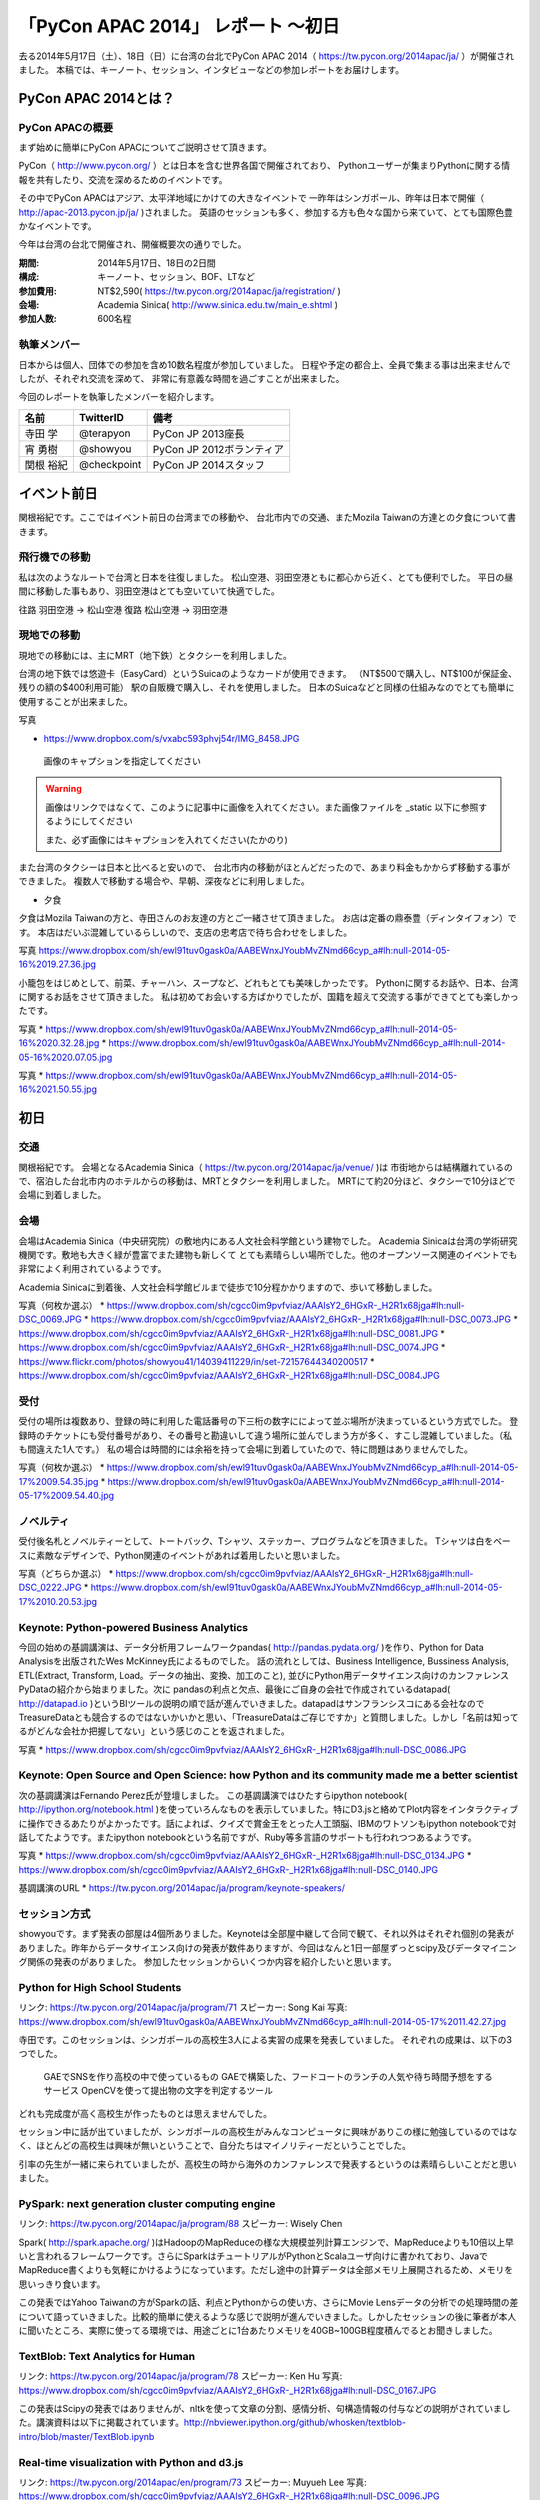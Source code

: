 「PyCon APAC 2014」 レポート ～初日
==================================================

去る2014年5月17日（土）、18日（日）に台湾の台北でPyCon APAC 2014（ https://tw.pycon.org/2014apac/ja/ ）が開催されました。
本稿では、キーノート、セッション、インタビューなどの参加レポートをお届けします。

PyCon APAC 2014とは？
"""""""""""""""""""""

PyCon APACの概要
---------------------

まず始めに簡単にPyCon APACについてご説明させて頂きます。

PyCon（ http://www.pycon.org/ ）とは日本を含む世界各国で開催されており、
Pythonユーザーが集まりPythonに関する情報を共有したり、交流を深めるためのイベントです。

その中でPyCon APACはアジア、太平洋地域にかけての大きなイベントで
一昨年はシンガポール、昨年は日本で開催（ http://apac-2013.pycon.jp/ja/ )されました。
英語のセッションも多く、参加する方も色々な国から来ていて、とても国際色豊かなイベントです。

今年は台湾の台北で開催され、開催概要次の通りでした。


:期間: 2014年5月17日、18日の2日間
:構成: キーノート、セッション、BOF、LTなど
:参加費用: NT$2,590( https://tw.pycon.org/2014apac/ja/registration/ )
:会場: Academia Sinica( http://www.sinica.edu.tw/main_e.shtml )
:参加人数: 600名程

執筆メンバー
---------------------

日本からは個人、団体での参加を含め10数名程度が参加していました。
日程や予定の都合上、全員で集まる事は出来ませんでしたが、それぞれ交流を深めて、
非常に有意義な時間を過ごすことが出来ました。

今回のレポートを執筆したメンバーを紹介します。

.. list-table::
   :header-rows: 1

   * - 名前
     - TwitterID
     - 備考
   * - 寺田 学
     - @terapyon
     - PyCon JP 2013座長
   * - 宵 勇樹
     - @showyou
     - PyCon JP 2012ボランティア
   * - 関根 裕紀
     - @checkpoint
     - PyCon JP 2014スタッフ

イベント前日
"""""""""""""""""""""

関根裕紀です。ここではイベント前日の台湾までの移動や、
台北市内での交通、またMozila Taiwanの方達との夕食について書きます。

飛行機での移動
---------------------

私は次のようなルートで台湾と日本を往復しました。
松山空港、羽田空港ともに都心から近く、とても便利でした。
平日の昼間に移動した事もあり、羽田空港はとても空いていて快適でした。

往路 羽田空港 → 松山空港
復路 松山空港 → 羽田空港

現地での移動
---------------------

現地での移動には、主にMRT（地下鉄）とタクシーを利用しました。

台湾の地下鉄では悠遊卡（EasyCard）というSuicaのようなカードが使用できます。
（NT$500で購入し、NT$100が保証金、残りの額の$400利用可能）
駅の自販機で購入し、それを使用しました。
日本のSuicaなどと同様の仕組みなのでとても簡単に使用することが出来ました。

写真

* https://www.dropbox.com/s/vxabc593phvj54r/IMG_8458.JPG

.. figure:: /_static/IMG_8458.JPG
   :height: 400

   画像のキャプションを指定してください

.. warning::

   画像はリンクではなくて、このように記事中に画像を入れてください。また画像ファイルを _static 以下に参照するようにしてください

   また、必ず画像にはキャプションを入れてください(たかのり)

また台湾のタクシーは日本と比べると安いので、
台北市内の移動がほとんどだったので、あまり料金もかからず移動する事ができました。
複数人で移動する場合や、早朝、深夜などに利用しました。

* 夕食

夕食はMozila Taiwanの方と、寺田さんのお友達の方とご一緒させて頂きました。
お店は定番の鼎泰豊（ディンタイフォン）です。
本店はだいぶ混雑しているらしいので、支店の忠考店で待ち合わせをしました。

写真
https://www.dropbox.com/sh/ewl91tuv0gask0a/AABEWnxJYoubMvZNmd66cyp_a#lh:null-2014-05-16%2019.27.36.jpg

小籠包をはじめとして、前菜、チャーハン、スープなど、どれもとても美味しかったです。
Pythonに関するお話や、日本、台湾に関するお話をさせて頂きました。
私は初めてお会いする方ばかりでしたが、国籍を超えて交流する事ができてとても楽しかったです。

写真
* https://www.dropbox.com/sh/ewl91tuv0gask0a/AABEWnxJYoubMvZNmd66cyp_a#lh:null-2014-05-16%2020.32.28.jpg
* https://www.dropbox.com/sh/ewl91tuv0gask0a/AABEWnxJYoubMvZNmd66cyp_a#lh:null-2014-05-16%2020.07.05.jpg

写真
* https://www.dropbox.com/sh/ewl91tuv0gask0a/AABEWnxJYoubMvZNmd66cyp_a#lh:null-2014-05-16%2021.50.55.jpg


初日
"""""""""""""""""""""

交通
---------------------

関根裕紀です。
会場となるAcademia Sinica（ https://tw.pycon.org/2014apac/ja/venue/ )は
市街地からは結構離れているので、宿泊した台北市内のホテルからの移動は、MRTとタクシーを利用しました。
MRTにて約20分ほど、タクシーで10分ほどで会場に到着しました。

会場
---------------------

会場はAcademia Sinica（中央研究院）の敷地内にある人文社会科学館という建物でした。
Academia Sinicaは台湾の学術研究機関です。敷地も大きく緑が豊富でまた建物も新しくて
とても素晴らしい場所でした。他のオープンソース関連のイベントでも非常によく利用されているようです。

Academia Sinicaに到着後、人文社会科学館ビルまで徒歩で10分程かかりますので、歩いて移動しました。

写真（何枚か選ぶ）
* https://www.dropbox.com/sh/cgcc0im9pvfviaz/AAAIsY2_6HGxR-_H2R1x68jga#lh:null-DSC_0069.JPG
* https://www.dropbox.com/sh/cgcc0im9pvfviaz/AAAIsY2_6HGxR-_H2R1x68jga#lh:null-DSC_0073.JPG
* https://www.dropbox.com/sh/cgcc0im9pvfviaz/AAAIsY2_6HGxR-_H2R1x68jga#lh:null-DSC_0081.JPG
* https://www.dropbox.com/sh/cgcc0im9pvfviaz/AAAIsY2_6HGxR-_H2R1x68jga#lh:null-DSC_0074.JPG
* https://www.flickr.com/photos/showyou41/14039411229/in/set-72157644340200517
* https://www.dropbox.com/sh/cgcc0im9pvfviaz/AAAIsY2_6HGxR-_H2R1x68jga#lh:null-DSC_0084.JPG

受付
---------------------

受付の場所は複数あり、登録の時に利用した電話番号の下三桁の数字にによって並ぶ場所が決まっているという方式でした。
登録時のチケットにも受付番号があり、その番号と勘違いして違う場所に並んでしまう方が多く、すこし混雑していました。（私も間違えた1人です。）
私の場合は時間的には余裕を持って会場に到着していたので、特に問題はありませんでした。

写真（何枚か選ぶ）
* https://www.dropbox.com/sh/ewl91tuv0gask0a/AABEWnxJYoubMvZNmd66cyp_a#lh:null-2014-05-17%2009.54.35.jpg
* https://www.dropbox.com/sh/ewl91tuv0gask0a/AABEWnxJYoubMvZNmd66cyp_a#lh:null-2014-05-17%2009.54.40.jpg

ノベルティ
---------------------

受付後名札とノベルティーとして、トートバック、Tシャツ、ステッカー、プログラムなどを頂きました。
Tシャツは白をベースに素敵なデザインで、Python関連のイベントがあれば着用したいと思いました。

写真（どちらか選ぶ）
* https://www.dropbox.com/sh/cgcc0im9pvfviaz/AAAIsY2_6HGxR-_H2R1x68jga#lh:null-DSC_0222.JPG
* https://www.dropbox.com/sh/ewl91tuv0gask0a/AABEWnxJYoubMvZNmd66cyp_a#lh:null-2014-05-17%2010.20.53.jpg

Keynote: Python-powered Business Analytics
------------------------------------------


今回の始めの基調講演は、データ分析用フレームワークpandas( http://pandas.pydata.org/ )を作り、Python for Data Analysisを出版されたWes McKinney氏によるものでした。
話の流れとしては、Business Intelligence, Bussiness Analysis, ETL(Extract, Transform, Load。データの抽出、変換、加工のこと), 並びにPython用データサイエンス向けのカンファレンスPyDataの紹介から始まりました。次に pandasの利点と欠点、最後にご自身の会社で作成されているdatapad( http://datapad.io )というBIツールの説明の順で話が進んでいきました。datapadはサンフランシスコにある会社なのでTreasureDataとも競合するのではないかいかと思い、「TreasureDataはご存じですか」と質問しました。しかし「名前は知ってるがどんな会社か把握してない」という感じのことを返されました。

写真
* https://www.dropbox.com/sh/cgcc0im9pvfviaz/AAAIsY2_6HGxR-_H2R1x68jga#lh:null-DSC_0086.JPG

Keynote: Open Source and Open Science: how Python and its community made me a better scientist
----------------------------------------------------------------------------------------------

次の基調講演はFernando Perez氏が登壇しました。
この基調講演ではひたすらipython notebook( http://ipython.org/notebook.html )を使っていろんなものを表示していました。特にD3.jsと絡めてPlot内容をインタラクティブに操作できるあたりがよかったです。話によれば、クイズで賞金王をとった人工頭脳、IBMのワトソンもipython notebookで対話してたようです。またipython notebookという名前ですが、Ruby等多言語のサポートも行われつつあるようです。

写真
* https://www.dropbox.com/sh/cgcc0im9pvfviaz/AAAIsY2_6HGxR-_H2R1x68jga#lh:null-DSC_0134.JPG
* https://www.dropbox.com/sh/cgcc0im9pvfviaz/AAAIsY2_6HGxR-_H2R1x68jga#lh:null-DSC_0140.JPG

基調講演のURL
* https://tw.pycon.org/2014apac/ja/program/keynote-speakers/

セッション方式
-----------------------------

showyouです。まず発表の部屋は4個所ありました。Keynoteは全部屋中継して合同で観て、それ以外はそれぞれ個別の発表がありました。昨年からデータサイエンス向けの発表が数件ありますが、今回はなんと1日一部屋ずっとscipy及びデータマイニング関係の発表のがありました。
参加したセッションからいくつか内容を紹介したいと思います。

Python for High School Students
-------------------------------

リンク: https://tw.pycon.org/2014apac/ja/program/71
スピーカー: Song Kai
写真: https://www.dropbox.com/sh/ewl91tuv0gask0a/AABEWnxJYoubMvZNmd66cyp_a#lh:null-2014-05-17%2011.42.27.jpg

寺田です。このセッションは、シンガポールの高校生3人による実習の成果を発表していました。
それぞれの成果は、以下の3つでした。
  GAEでSNSを作り高校の中で使っているもの
  GAEで構築した、フードコートのランチの人気や待ち時間予想をするサービス
  OpenCVを使って提出物の文字を判定するツール
どれも完成度が高く高校生が作ったものとは思えませんでした。

セッション中に話が出ていましたが、シンガポールの高校生がみんなコンピュータに興味がありこの様に勉強しているのではなく、ほとんどの高校生は興味が無いということで、自分たちはマイノリティーだということでした。

引率の先生が一緒に来られていましたが、高校生の時から海外のカンファレンスで発表するというのは素晴らしいことだと思いました。

PySpark: next generation cluster computing engine
-------------------------------------------------

リンク: https://tw.pycon.org/2014apac/ja/program/88
スピーカー: Wisely Chen

Spark( http://spark.apache.org/ )はHadoopのMapReduceの様な大規模並列計算エンジンで、MapReduceよりも10倍以上早いと言われるフレームワークです。さらにSparkはチュートリアルがPythonとScalaユーザ向けに書かれており、JavaでMapReduce書くよりも気軽にかけるようになっています。ただし途中の計算データは全部メモリ上展開されるため、メモリを思いっきり食います。

この発表ではYahoo Taiwanの方がSparkの話、利点とPythonからの使い方、さらにMovie Lensデータの分析での処理時間の差について語っていきました。比較的簡単に使えるような感じで説明が進んでいきました。しかしたセッションの後に筆者が本人に聞いたところ、実際に使ってる環境では、用途ごとに1台あたりメモリを40GB~100GB程度積んでるとお聞きしました。

TextBlob: Text Analytics for Human
----------------------------------

リンク: https://tw.pycon.org/2014apac/ja/program/78
スピーカー: Ken Hu
写真: https://www.dropbox.com/sh/cgcc0im9pvfviaz/AAAIsY2_6HGxR-_H2R1x68jga#lh:null-DSC_0167.JPG

この発表はScipyの発表ではありませんが、nltkを使って文章の分割、感情分析、句構造情報の付与などの説明がされていました。講演資料は以下に掲載されています。http://nbviewer.ipython.org/github/whosken/textblob-intro/blob/master/TextBlob.ipynb

Real-time visualization with Python and d3.js
---------------------------------------------

リンク: https://tw.pycon.org/2014apac/en/program/73
スピーカー: Muyueh Lee
写真: https://www.dropbox.com/sh/cgcc0im9pvfviaz/AAAIsY2_6HGxR-_H2R1x68jga#lh:null-DSC_0096.JPG

Pythonとd3.jsを組み合わせたデモを用いて、発表を行っていました。
具体的には過去10年間の台湾の野菜の競り価格のデータを分析し、その結果をビジュアライズして表示するデモを行っていました。
膨大なデータを分析して、表示する事で、今まで見えなかった傾向や、発見があるということを伝えていました。

LT、FLT
-----------------------------

showyouです。初日の最後のセッションは、メインホールにてライトニングトーク(LT)が行われました。
英語トーク3本が行われ、その後中国語でのトークが10本ありました。

詳しくはWebサイト ( https://tw.pycon.org/2014apac/en/program/lightning/ ) (英語ページ) をご覧ください。

この中から何件か印象に残ったものを紹介します。

- トップバッターは、執筆者の一人でもある、寺田 学(@terapyon) による、MOOCツール edXの紹介でした。
教育関係で私のMOOC(Massive open online course)を構築できるPython & Djangoベースのツールである、edx-platformの紹介を英語で行いました。

- Chia-Chi Chang:  Call for PyData Series' Talk in MLDM Monday
音楽用キーボードを使って、Pythonで表示しているアナログ時計を操作するという面白いトークでした。
残念ながら中国語での説明がほとんどだったため、詳しいことはわかりませんでした。
写真: https://www.dropbox.com/sh/ewl91tuv0gask0a/AABEWnxJYoubMvZNmd66cyp_a#lh:null-2014-05-17%2017.56.35.jpg

- 日本のPyConでも2回講演頂いている、Moskyさんも登壇
台湾の郵便番号を検索するサイトは使いにくいようで、Pythonのモジュールを作って簡単に検索できるようにするツールを紹介していました。
写真: https://www.dropbox.com/sh/ewl91tuv0gask0a/AABEWnxJYoubMvZNmd66cyp_a#lh:null-2014-05-17%2018.09.46.jpg


全13本のトークのあとに、FLTという面白い試みが行われていました。
通常のLTは、5分間で行われることが多いのですが、このFLTは、"Faster Than Lightning Talk"ということで、2分間で完全に終わらなければならいというものでした。
なお、FLTを中国語で書くと「超級閃電秀」となるそうです。なんとなく意味が分かりそうですね。

今回の5分間のLTは前もって募集が締め切られていたのですが、FLTは当日Webサイトで募集をするということで、飛び入りで1キーワードを紹介するというものでした。
今回は2人の日本人が発表をされていました。せっかく海外から来たので簡単に告知や紹介をしたいという方に向いているいい企画だと思いました。

FLTの発表してみて
-----------------------------

showyouです。せっかく台北まで来たし、飛び入りで参加できるとのことなので申し込みました。とは言え会議期間中に知ったため、技術的になにか仕込む余裕もありませんでした。ですのでHueというdjangoで作られたHadoopの管理システムの紹介を行いました。

発表方法としては分量が少ないだけで通常のLTと同じペースで進めていました。達人ならば二分間に早口で詰め込むでしょうけども、実は筆者に取って初の海外かつ英語での発表だったため、ゆっくりと伝えたいことに注力して発表しました。

そして自分のトーク自体は1分ちょいで終わったのですが、2分間完全に使わないといけないシステムであったため、その後呼び戻されて自分の経歴について少し細かく説明しました。

FLTで初めての発表であったこと、また海外からの発表ということもあったためか発表後は拍手で迎えて貰えました。気持ちよかったです。またやはりカンファレンスは参加するだけでなく発表する方が楽しいです。


なおその次に発表されたCapy CTOの島田さんは手馴れていて、二分間きっちり流暢に話していました。ですのでどちらも2分間で収まってしまったわけですが、主催としてはタイムオーバーして無理やり引き剥がすの行いたかったみたいなのでご期待には添えなかった感じでした。

BoF
-----------------------------

寺田です。BoFとは、Birds of a Feather の略で、テーマごとに時間を区切り一つのテーマについて議論をしたりデモをしたりするイベントです。Open Space(オープンスペース)などと呼ばれている場合もあります。台湾で行われているPyConでは毎年初日の夜に、ピザなどを食べながら廊下に椅子を並べて行っています。

今年は、8個のBoFがエントリーされ大変盛り上がっていました。
https://tw.pycon.org/2014apac/ja/bof/
写真: https://www.dropbox.com/sh/ewl91tuv0gask0a/AABEWnxJYoubMvZNmd66cyp_a#lh:null-2014-05-17%2020.52.28.jpg

多くのものが中国語で話が進んでいましたが、日本人などの海外からの参加者がいると英語に切り替えてくれました。

台湾の方はお酒が強いイメージが有ったのですが、PyConに参加されている皆さんはほとんどお酒は飲まず、夜まで真剣な議論や勉強をしている印象となりました。


夕食
-----------------------------

* 場所、料理

夕食はカンファレンス会場の横にある、宿泊施設内にある中華料理屋に入りました。食事も大皿を幾つか注文して、みなさんでよそいあって食べていました。

* メンバー

メンバーは日本から来た人ら５〜６人でした。そもそも日本から来ている人自体が10人いくかどうかなので、お互いを知るいい機会になりました。

* 話した内容

話の内容は自己紹介、今回のPyConの内容について、それをPyCon JPにどうやって活かすかについての話などを行いました。

次回予告
-----------------------------

次回はPyCon APAC 2014の2日目の様子をお届けします。
